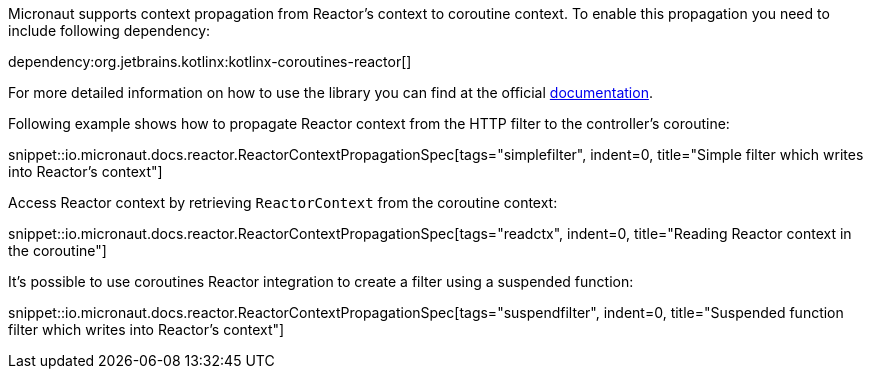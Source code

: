 Micronaut supports context propagation from Reactor's context to coroutine context. To enable this propagation you need to include following dependency:

dependency:org.jetbrains.kotlinx:kotlinx-coroutines-reactor[]

For more detailed information on how to use the library you can find at the official link:https://kotlin.github.io/kotlinx.coroutines/kotlinx-coroutines-reactor/kotlinx.coroutines.reactor/-reactor-context/index.html[documentation].

Following example shows how to propagate Reactor context from the HTTP filter to the controller's coroutine:

snippet::io.micronaut.docs.reactor.ReactorContextPropagationSpec[tags="simplefilter", indent=0, title="Simple filter which writes into Reactor's context"]

Access Reactor context by retrieving `ReactorContext` from the coroutine context:

snippet::io.micronaut.docs.reactor.ReactorContextPropagationSpec[tags="readctx", indent=0, title="Reading Reactor context in the coroutine"]

It's possible to use coroutines Reactor integration to create a filter using a suspended function:

snippet::io.micronaut.docs.reactor.ReactorContextPropagationSpec[tags="suspendfilter", indent=0, title="Suspended function filter which writes into Reactor's context"]